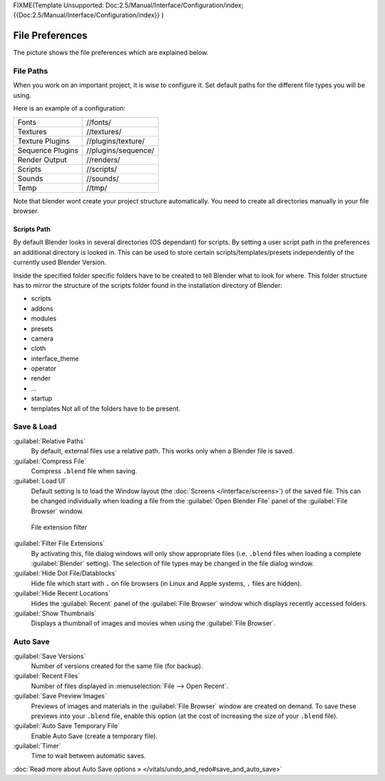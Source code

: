 
FIXME(Template Unsupported: Doc:2.5/Manual/Interface/Configuration/index;
{{Doc:2.5/Manual/Interface/Configuration/index}}
)


File Preferences
****************

The picture shows the file preferences which are explained below.


.. figure:: /images/Manual-Interface-Configuration-File-UserPreferencesFile.jpg
   :width: 650px
   :figwidth: 650px


File Paths
==========

When you work on an important project, it is wise to configure it.
Set default paths for the different file types you will be using.

Here is an example of a configuration:


+----------------+-------------------+
+Fonts           |//fonts/           +
+----------------+-------------------+
+Textures        |//textures/        +
+----------------+-------------------+
+Texture Plugins |//plugins/texture/ +
+----------------+-------------------+
+Sequence Plugins|//plugins/sequence/+
+----------------+-------------------+
+Render Output   |//renders/         +
+----------------+-------------------+
+Scripts         |//scripts/         +
+----------------+-------------------+
+Sounds          |//sounds/          +
+----------------+-------------------+
+Temp            |//tmp/             +
+----------------+-------------------+


Note that blender wont create your project structure automatically.
You need to create all directories manually in your file browser.


Scripts Path
------------

By default Blender looks in several directories (OS dependant) for scripts.
By setting a user script path in the preferences an additional directory is looked in. This
can be used to store certain scripts/templates/presets independently of the currently used
Blender Version.

Inside the specified folder specific folders have to be created to tell Blender what to look
for where. This folder structure has to mirror the structure of the scripts folder found in
the installation directory of Blender:

- scripts
- addons
- modules
- presets
- camera
- cloth
- interface_theme
- operator
- render
- ...
- startup
- templates
  Not all of the folders have to be present.


Save & Load
===========

:guilabel:`Relative Paths`
      By default, external files use a relative path. This works only when a Blender file is saved.
:guilabel:`Compress File`
   Compress ``.blend`` file when saving.
:guilabel:`Load UI`
   Default setting is to load the Window layout (the :doc:`Screens </interface/screens>`) of the saved file. This can be changed individually when loading a file from the :guilabel:`Open Blender File` panel of the :guilabel:`File Browser` window.


.. figure:: /images/Manual-Interface-Configuration-File-filefilter-25.jpg

   File extension filter


:guilabel:`Filter File Extensions`
   By activating this, file dialog windows will only show appropriate files (i.e. ``.blend`` files when loading a complete :guilabel:`Blender` setting). The selection of file types may be changed in the file dialog window.
:guilabel:`Hide Dot File/Datablocks`
   Hide file which start with ``.`` on file browsers (in Linux and Apple systems, ``.`` files are hidden).
:guilabel:`Hide Recent Locations`
   Hides the :guilabel:`Recent` panel of the :guilabel:`File Browser` window which displays recently accessed folders.
:guilabel:`Show Thumbnails`
   Displays a thumbnail of images and movies when using the :guilabel:`File Browser`.


Auto Save
=========

:guilabel:`Save Versions`
   Number of versions created for the same file (for backup).
:guilabel:`Recent Files`
   Number of files displayed in :menuselection:`File --> Open Recent`.
:guilabel:`Save Preview Images`
   Previews of images and materials in the :guilabel:`File Browser` window are created on demand. To save these previews into your ``.blend`` file, enable this option (at the cost of increasing the size of your ``.blend`` file).
:guilabel:`Auto Save Temporary File`
   Enable Auto Save (create a temporary file).
:guilabel:`Timer`
   Time to wait between automatic saves.

:doc:`Read more about Auto Save options » </vitals/undo_and_redo#save_and_auto_save>`

